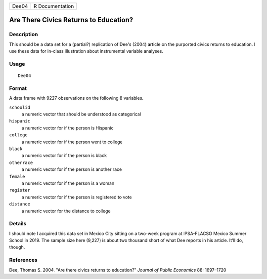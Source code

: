 ===== ===============
Dee04 R Documentation
===== ===============

Are There Civics Returns to Education?
--------------------------------------

Description
~~~~~~~~~~~

This should be a data set for a (partial?) replication of Dee's (2004)
article on the purported civics returns to education. I use these data
for in-class illustration about instrumental variable analyses.

Usage
~~~~~

::

   Dee04

Format
~~~~~~

A data frame with 9227 observations on the following 8 variables.

``schoolid``
   a numeric vector that should be understood as categorical

``hispanic``
   a numeric vector for if the person is Hispanic

``college``
   a numeric vector for if the person went to college

``black``
   a numeric vector for if the person is black

``otherrace``
   a numeric vector for if the person is another race

``female``
   a numeric vector for if the person is a woman

``register``
   a numeric vector for if the person is registered to vote

``distance``
   a numeric vector for the distance to college

Details
~~~~~~~

I should note I acquired this data set in Mexico City sitting on a
two-week program at IPSA-FLACSO Mexico Summer School in 2019. The sample
size here (9,227) is about two thousand short of what Dee reports in his
article. It'll do, though.

References
~~~~~~~~~~

Dee, Thomas S. 2004. "Are there civics returns to education?" *Journal
of Public Economics* 88: 1697–1720

